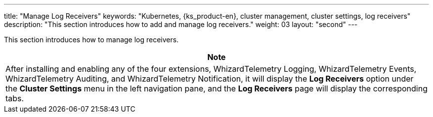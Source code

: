 ---
title: "Manage Log Receivers"
keywords: "Kubernetes, {ks_product-en}, cluster management, cluster settings, log receivers"
description: "This section introduces how to add and manage log receivers."
weight: 03
layout: "second"
---

This section introduces how to manage log receivers.

//note
[.admon.note,cols="a"]
|===
|Note

|
After installing and enabling any of the four extensions, WhizardTelemetry Logging, WhizardTelemetry Events, WhizardTelemetry Auditing, and WhizardTelemetry Notification, it will display the **Log Receivers** option under the **Cluster Settings** menu in the left navigation pane, and the **Log Receivers** page will display the corresponding tabs.
|===
